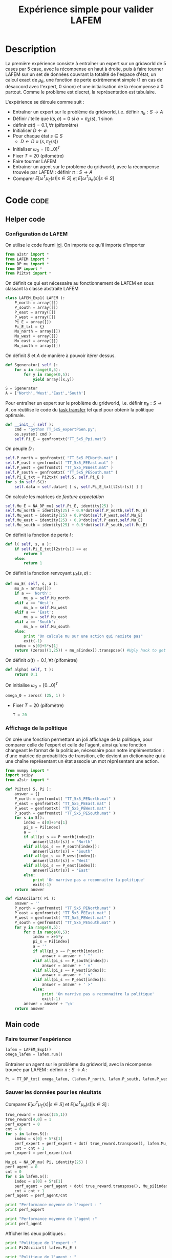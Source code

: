 #+TITLE: Expérience simple pour valider LAFEM
* Description
  La première expérience consiste à entraîner un expert sur un gridworld de 5 cases par 5 case, avec la récompense en haut à droite, puis à faire tourner LAFEM sur un set de données couvrant la totalité de l'espace d'état, un calcul exact de $\mu_E$, une fonction de perte extrêmement simple ($1$ en cas de désaccord avec l'expert, $0$ sinon) et une initialisation de la récompense à $0$ partout. Comme le problème est discret, la représentation est tabulaire.


  L'expérience se déroule comme suit :
  - Entraîner un expert sur le problème du gridworld, i.e. définir $\pi_E : S\rightarrow A$
  - Définir $l$ telle que $l(s,a) = 0$ si $a=\pi_E(s)$, $1$ sinon
  - définir $\alpha(t) = 0.1,\forall t$ (pifomètre)
  - Initialiser $D\leftarrow \emptyset$
  - Pour chaque état $s \in S$
    - $D \leftarrow D \cup (s,\pi_E(s))$
  - Initialiser $\omega_0 = [0...0]^T$
  - Fixer $T=20$ (pifomètre)
  - Faire tourner LAFEM
  - Entrainer un agent sur le problème du gridworld, avec la récompense trouvée par LAFEM : définir $\pi : S\rightarrow A$
  - Comparer $E[\omega^T\mu_E(s)| s\in S]$ et $E[\omega^T\mu_\pi(s)| s\in S]$

* Code								       :code:
** Helper code
*** Configuration de LAFEM
      On utilise le code fourni [[id:879A40A3-5890-4665-86C0-826ABD3BC1BC][ici]].
      On importe ce qu'il importe d'importer
    #+begin_src python :tangle LAFEM_Exp1.py
from a2str import *
from LAFEM import *
from DP_mu import *
from DP import *
from Pi2txt import *
    #+end_src
    
      On définit ce qui est nécessaire au fonctionnement de LAFEM en sous classant la classe abstraite LAFEM
      #+begin_src python :tangle LAFEM_Exp1.py
class LAFEM_Exp1( LAFEM ):
    P_north = array([])
    P_south = array([])
    P_east = array([])
    P_west = array([])
    Pi_E = array([])
    Pi_E_txt = {}
    Mu_north = array([])
    Mu_west = array([])
    Mu_east = array([])
    Mu_south = array([])
      #+end_src

      On définit $S$ et $A$ de manière à pouvoir itérer dessus.
    #+begin_src python :tangle LAFEM_Exp1.py
    def Sgenerator( self ):
        for x in range(0,5):
            for y in range(0,5):
                yield array([x,y])

    S = Sgenerator
    A = ['North','West','East','South']
    #+end_src

    Pour entraîner un expert sur le problème du gridworld, i.e. définir $\pi_E : S\rightarrow A$, on réutilise le code du [[file:TaskTransfer.org::*Code][task transfer]] tel quel pour obtenir la politique optimale.
      #+begin_src python :tangle LAFEM_Exp1.py
    def __init__( self ):
        cmd = "python TT_5x5_expertPGen.py";
        os.system( cmd )
        self.Pi_E = genfromtxt("TT_5x5_Ppi.mat")
      #+end_src      
    On peuple $D$ : 
      #+begin_src python :tangle LAFEM_Exp1.py
        self.P_north = genfromtxt( "TT_5x5_PENorth.mat" )
        self.P_east = genfromtxt( "TT_5x5_PEEast.mat" )
        self.P_west = genfromtxt( "TT_5x5_PEWest.mat" )
        self.P_south = genfromtxt( "TT_5x5_PESouth.mat" )
        self.Pi_E_txt = Pi2txt( self.S, self.Pi_E )
        for s in self.S():
            self.data = self.data+[ [ s, self.Pi_E_txt[l2str(s)] ] ]
      #+end_src
    On calcule les matrices de /feature expectation/
      #+begin_src python :tangle LAFEM_Exp1.py
        self.Mu_E = NA_DP_mu( self.Pi_E, identity(25) )
        self.Mu_north = identity(25) + 0.9*dot(self.P_north,self.Mu_E)
        self.Mu_west = identity(25) + 0.9*dot(self.P_west,self.Mu_E)
        self.Mu_east = identity(25) + 0.9*dot(self.P_east,self.Mu_E)
        self.Mu_south = identity(25) + 0.9*dot(self.P_south,self.Mu_E)
      #+end_src

    On définit la fonction de perte $l$ :
    #+begin_src python :tangle LAFEM_Exp1.py
    def l( self, s, a ):
        if self.Pi_E_txt[l2str(s)] == a:
            return 0
        else:
            return 1
    #+end_src
    
    On définit la fonction renvoyant $\mu_E(s,a)$ : 
    #+begin_src python :tangle LAFEM_Exp1.py
    def mu_E( self, s, a ):
        mu_a = array([])
        if a == 'North':
            mu_a = self.Mu_north
        elif a == 'West':
            mu_a = self.Mu_west
        elif a == 'East':
            mu_a = self.Mu_east
        elif a == 'South':
            mu_a = self.Mu_south
        else:
            print "On calcule mu sur une action qui nexiste pas"
            exit(-1)
        index = s[0]+5*s[1]
        return (zeros((1,25)) + mu_a[index]).transpose() #Ugly hack to get a column vector and not a line vector
    #+end_src
    


    On définit $\alpha(t) = 0.1,\forall t$ (pifomètre)
      #+begin_src python :tangle LAFEM_Exp1.py
    def alpha( self, t ):
        return 0.1
      #+end_src
    On initialise $\omega_0 = [0...0]^T$
      #+begin_src python :tangle LAFEM_Exp1.py
    omega_0 = zeros( (25, 1) )
      #+end_src
    - Fixer $T=20$ (pifomètre)
      #+begin_src python :tangle LAFEM_Exp1.py
    T = 20
      #+end_src
*** Affichage de la politique
     On crée une fonction permettant un joli affichage de la politique, pour comparer celle de l'expert et celle de l'agent, ainsi qu'une fonction changeant le format de la politique, nécessaire pour notre implémentation : d'une matrice de probabilités de transition, elle devient un dictionnaire qui à une chaîne représentant un état associe un mot réprésentant une action. 
      #+begin_src python :tangle Pi2txt.py
from numpy import *
import scipy
from a2str import *

def Pi2txt( S, Pi ):
    answer = {}
    P_north = genfromtxt( "TT_5x5_PENorth.mat" )
    P_east = genfromtxt( "TT_5x5_PEEast.mat" )
    P_west = genfromtxt( "TT_5x5_PEWest.mat" )
    P_south = genfromtxt( "TT_5x5_PESouth.mat" )
    for s in S():
        index = s[0]+5*s[1]
        pi_s = Pi[index]
        a = ''
        if all(pi_s == P_north[index]):
            answer[l2str(s)] = 'North'
        elif all(pi_s == P_south[index]):
            answer[l2str(s)] = 'South'
        elif all(pi_s == P_west[index]):
            answer[l2str(s)] = 'West'
        elif all(pi_s == P_east[index]):
            answer[l2str(s)] = 'East'
        else:
            print 'On narrive pas a reconnaitre la politique'
            exit(-1)
    return answer

def Pi2Asciiart( Pi ):
    answer = ''
    P_north = genfromtxt( "TT_5x5_PENorth.mat" )
    P_east = genfromtxt( "TT_5x5_PEEast.mat" )
    P_west = genfromtxt( "TT_5x5_PEWest.mat" )
    P_south = genfromtxt( "TT_5x5_PESouth.mat" )
    for y in range(0,5):
        for x in range(0,5):
            index = x+5*y
            pi_s = Pi[index]
            a = ''
            if all(pi_s == P_north[index]):
                answer = answer + ' ^'
            elif all(pi_s == P_south[index]):
                answer = answer + ' v'
            elif all(pi_s == P_west[index]):
                answer = answer + ' <'
            elif all(pi_s == P_east[index]):
                answer = answer + ' >'
            else:
                print 'On narrive pas a reconnaitre la politique'
                exit(-1)
        answer = answer + '\n'
    return answer

      #+end_src
     
** Main code
*** Faire tourner l'expérience
      #+begin_src python :tangle LAFEM_Exp1.py
lafem = LAFEM_Exp1()
omega_lafem = lafem.run()
      #+end_src
     
     Entrainer un agent sur le problème du gridworld, avec la récompense trouvée par LAFEM : définir $\pi : S\rightarrow A$ :
     #+begin_src python :tangle LAFEM_Exp1.py
Pi = TT_DP_txt( omega_lafem, (lafem.P_north, lafem.P_south, lafem.P_west, lafem.P_east), "V_agent.mat" )
     #+end_src
*** Sauver les données pour les résultats
     Comparer $E[\omega^T\mu_E(s)| s\in S]$ et $E[\omega^T\mu_\pi(s)| s\in S]$ :
     #+begin_src python :tangle LAFEM_Exp1.py
true_reward = zeros((25,1))
true_reward[4,0] = 1
perf_expert = 0
cnt = 0
for s in lafem.S():
    index = s[0] + 5*s[1]
    perf_expert = perf_expert + dot( true_reward.transpose(), lafem.Mu_E[index].transpose() )
    cnt = cnt + 1
perf_expert = perf_expert/cnt

Mu_pi = NA_DP_mu( Pi, identity(25) )
perf_agent = 0
cnt = 0
for s in lafem.S():
    index = s[0] + 5*s[1]
    perf_agent = perf_agent + dot( true_reward.transpose(), Mu_pi[index].transpose() )
    cnt = cnt + 1
perf_agent = perf_agent/cnt

print "Performance moyenne de l'expert : "
print perf_expert

print "Performance moyenne de l'agent :"
print perf_agent

     #+end_src

     Afficher les deux politiques : 
     #+begin_src python :tangle LAFEM_Exp1.py
print "Politique de l'expert :"
print Pi2Asciiart( lafem.Pi_E )

print "Politique de l'agent : "
print Pi2Asciiart( Pi )
     #+end_src

     Sauver les données pour l'affichage des fonctions de valeur :
     #+begin_src python :tangle LAFEM_Exp1.py
V_agent = genfromtxt("V_agent.mat")
V_expert = genfromtxt("V_expert.mat")


f = open( "V_agent.txt", "w" )

for y in range(0,5):
    for x in range(0,5):
        index = x+5*y
        f.write( "%d %d %e\n"%(x,y,V_agent[index]) )
    f.write("\n")
f.close()


f = open( "V_expert.txt", "w" )
for y in range(0,5):
    for x in range(0,5):
        index = x+5*y
        f.write( "%d %d %e\n"%(x,y,V_expert[index]) )
    f.write("\n")
f.close()

     #+end_src

     Sauver les données pour l'affichage des récompenses :
     #+begin_src python :tangle LAFEM_Exp1.py
f = open( "True_reward.txt", "w" )
for y in range(0,5):
    for x in range(0,5):
        index = x+5*y
        f.write( "%d %d %e\n"%(x,y,true_reward[index]) )
    f.write("\n")
f.close()

f = open( "retrieved_reward.txt", "w" )
for y in range(0,5):
    for x in range(0,5):
        index = x+5*y
        f.write( "%d %d %e\n"%(x,y,omega_lafem[index]) )
    f.write("\n")
f.close()

      #+end_src
** Plot code
   Il faut maintenant créer des pdf à partir des données générées lors de l'expérience, pour faire de jolies figures pour un éventuel papier.
*** Tracé des fonctions de valeurs
      Le fichier .gp qui va bien :
#+begin_src gnuplot :tangle LAFEM_Exp1_V_expert.gp
set pm3d
set output "V_expert.ps"
set term postscript enhanced color
splot V_expert.txt
#+end_src
      
** Makefile Rules
*** Tangling
  #+srcname: LAFEM_Exp1_code_make
  #+begin_src makefile
LAFEM_Exp1.py: LAFEM_Exp1.org 
	$(call tangle,"LAFEM_Exp1.org")

Pi2txt.py: LAFEM_Exp1.org
	$(call tangle,"LAFEM_Exp1.org")

LAFEM_Exp1_V_expert.gp: LAFEM_Exp1.org
	$(call tangle,"LAFEM_Exp1.org")
  #+end_src
*** Parent Dir targets
    On a besoin de code se trouvant dans des fichiers du répertoire parent de celui-ci. Les quelques règles Makefile ci dessous permettent de s'assurer que ces fichiers sont bien là.
#+srcname: LAFEM_Exp1_make
#+begin_src makefile
../DP_mu.py:
	make -C .. DP_mu.py

../DP.py
	make -C .. DP.py
#+end_src

*** Experiment targets
    L'expérience produit quelques figures, et affiche des infos sur la sortie standard.
#+srcname: LAFEM_Exp1_make
#+begin_src makefile
LAFEM_Exp1_run: LAFEM_Exp1.py ../DP_mu.py ../DP.py Pi2txt.py
	python LAFEM_Exp1.py
#+end_src

#+srcname: LAFEM_Exp1_make
#+begin_src makefile
V_expert.pdf: LAFEM_Exp1_V_expert.gp V_expert.txt
	gnuplot LAFEM_Exp1_V_expert.gp
	ps2pdf V_expert.ps
	rm V_expert.ps

V_expert.txt: LAFEM_Exp1_run
#+end_src
    
*** Cleaning
   A rule to clean the mess :
  #+srcname: LAFEM_Exp1_clean_make
  #+begin_src makefile
LAFEM_Exp1_clean:
	find . -maxdepth 1 -iname "LAFEM_Exp1.py"   | xargs -t rm
	find . -maxdepth 1 -iname "Pi2txt.gp"   | xargs -t rm 
	find . -maxdepth 1 -iname "LAFEM_Exp1_V_expert.gp"   | xargs -t rm
	find . -maxdepth 1 -iname "V_expert.pdf"   | xargs -t rm
	find . -maxdepth 1 -iname "V_expert.txt"   | xargs -t rm
  #+end_src

* Résultats
